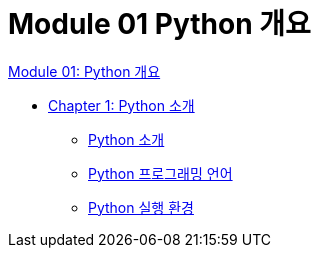 = Module 01 Python 개요

link:./contents/01_overview.adoc[Module 01: Python 개요]

* link:./contents/02_introduction_to_python.adoc[Chapter 1: Python 소개]
** link:./contents/03_introduction_to_python.adoc[Python 소개]
** link:./contents/04_python_programming_language.adoc[Python 프로그래밍 언어]
** link:./contents/05_python_runtime.adoc[Python 실행 환경]
